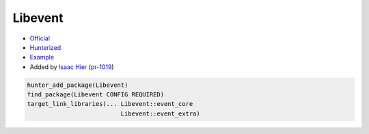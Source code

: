 .. spelling::

    Libevent

.. index:: networking ; Libevent

.. _pkg.Libevent:

Libevent
========

-  `Official <https://github.com/libevent/libevent>`__
-  `Hunterized <https://github.com/hunter-packages/libevent>`__
-  `Example <https://github.com/ruslo/hunter/blob/master/examples/Libevent/CMakeLists.txt>`__
-  Added by `Isaac Hier <https://github.com/isaachier>`__ (`pr-1019 <https://github.com/ruslo/hunter/pull/1019>`__)

.. code-block:: cmake

    hunter_add_package(Libevent)
    find_package(Libevent CONFIG REQUIRED)
    target_link_libraries(... Libevent::event_core
                              Libevent::event_extra)
